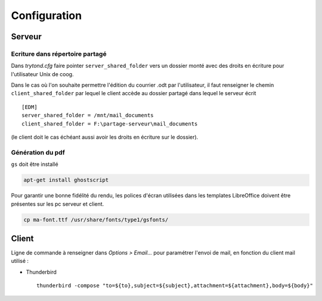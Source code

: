 Configuration
=============

Serveur
-------

Ecriture dans répertoire partagé
^^^^^^^^^^^^^^^^^^^^^^^^^^^^^^^^

Dans *trytond.cfg* faire pointer ``server_shared_folder`` vers un dossier monté
avec des droits en écriture pour l'utilisateur Unix de coog.

Dans le cas où l'on souhaite permettre l'édition du courrier .odt par
l'utilisateur, il faut renseigner le chemin ``client_shared_folder`` par lequel
le client accède au dossier partagé dans lequel le serveur écrit ::

    [EDM]
    server_shared_folder = /mnt/mail_documents
    client_shared_folder = F:\partage-serveur\mail_documents

(le client doit le cas échéant aussi avoir les droits en écriture sur le
dossier).


Génération du pdf
^^^^^^^^^^^^^^^^^

``gs`` doit être installé

.. code-block:: sh

    apt-get install ghostscript

Pour garantir une bonne fidélité du rendu, les polices d'écran utilisées dans
les templates LibreOffice doivent être présentes sur les pc serveur et client.

.. code-block:: sh

    cp ma-font.ttf /usr/share/fonts/type1/gsfonts/

Client
------

Ligne de commande à renseigner dans *Options > Email...* pour paramétrer
l'envoi de mail, en fonction du client mail utilisé :

- Thunderbird ::

    thunderbird -compose "to=${to},subject=${subject},attachment=${attachment},body=${body}"
